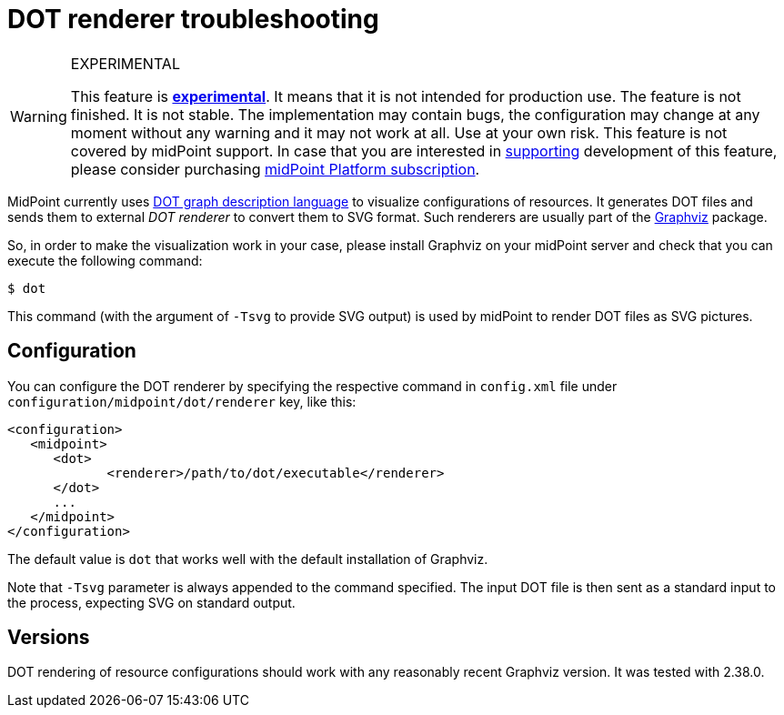 = DOT renderer troubleshooting
:page-wiki-name: DOT renderer troubleshooting
:page-wiki-id: 22741549
:page-wiki-metadata-create-user: mederly
:page-wiki-metadata-create-date: 2016-06-18T13:34:25.160+02:00
:page-wiki-metadata-modify-user: mederly
:page-wiki-metadata-modify-date: 2020-03-31T19:36:30.739+02:00


[WARNING]
.EXPERIMENTAL
====
This feature is *xref:/midpoint/versioning/experimental/[experimental]*. It means that it is not intended for production use.
The feature is not finished.
It is not stable.
The implementation may contain bugs, the configuration may change at any moment without any warning and it may not work at all.
Use at your own risk.
This feature is not covered by midPoint support.
In case that you are interested in xref:/support/subscription-sponsoring/[supporting] development of this feature, please consider purchasing link:https://evolveum.com/services/professional-support/[midPoint Platform subscription].

====

MidPoint currently uses link:https://en.wikipedia.org/wiki/DOT_(graph_description_language)[DOT graph description language] to visualize configurations of resources.
It generates DOT files and sends them to external _DOT renderer_ to convert them to SVG format.
Such renderers are usually part of the link:https://en.wikipedia.org/wiki/Graphviz[Graphviz] package.

So, in order to make the visualization work in your case, please install Graphviz on your midPoint server and check that you can execute the following command:

[source]
----
$ dot
----

This command (with the argument of `-Tsvg` to provide SVG output) is used by midPoint to render DOT files as SVG pictures.


== Configuration

You can configure the DOT renderer by specifying the respective command in `config.xml` file under `configuration/midpoint/dot/renderer`  key, like this:

[source]
----
<configuration>
   <midpoint>
      <dot>
	     <renderer>/path/to/dot/executable</renderer>
      </dot>
      ...
   </midpoint>
</configuration>
----

The default value is `dot` that works well with the default installation of Graphviz.

Note that `-Tsvg`  parameter is always appended to the command specified.
The input DOT file is then sent as a standard input to the process, expecting SVG on standard output.


== Versions

DOT rendering of resource configurations should work with any reasonably recent Graphviz version.
It was tested with 2.38.0.